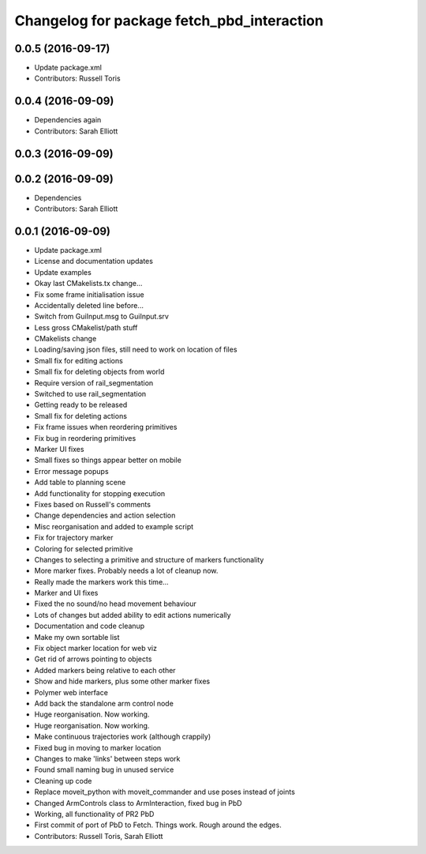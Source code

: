 ^^^^^^^^^^^^^^^^^^^^^^^^^^^^^^^^^^^^^^^^^^^
Changelog for package fetch_pbd_interaction
^^^^^^^^^^^^^^^^^^^^^^^^^^^^^^^^^^^^^^^^^^^

0.0.5 (2016-09-17)
------------------
* Update package.xml
* Contributors: Russell Toris

0.0.4 (2016-09-09)
------------------
* Dependencies again
* Contributors: Sarah Elliott

0.0.3 (2016-09-09)
------------------

0.0.2 (2016-09-09)
------------------
* Dependencies
* Contributors: Sarah Elliott

0.0.1 (2016-09-09)
------------------
* Update package.xml
* License and documentation updates
* Update examples
* Okay  last CMakelists.tx change...
* Fix some frame initialisation issue
* Accidentally deleted line before...
* Switch from GuiInput.msg to GuiInput.srv
* Less gross CMakelist/path stuff
* CMakelists change
* Loading/saving json files, still need to work on location of files
* Small fix for editing actions
* Small fix for deleting objects from world
* Require version of rail_segmentation
* Switched to use rail_segmentation
* Getting ready to be released
* Small fix for deleting actions
* Fix frame issues when reordering primitives
* Fix bug in reordering primitives
* Marker UI fixes
* Small fixes so things appear better on mobile
* Error message popups
* Add table to planning scene
* Add functionality for stopping execution
* Fixes based on Russell's comments
* Change dependencies and action selection
* Misc reorganisation and added to example script
* Fix for trajectory marker
* Coloring for selected primitive
* Changes to selecting a primitive and structure of markers functionality
* More marker fixes. Probably needs a lot of cleanup now.
* Really made the markers work this time...
* Marker and UI fixes
* Fixed the no sound/no head movement behaviour
* Lots of changes but added ability to edit actions numerically
* Documentation and code cleanup
* Make my own sortable list
* Fix object marker location for web viz
* Get rid of arrows pointing to objects
* Added markers being relative to each other
* Show and hide markers, plus some other marker fixes
* Polymer web interface
* Add back the standalone arm control node
* Huge reorganisation. Now working.
* Huge reorganisation. Now working.
* Make continuous trajectories work (although crappily)
* Fixed bug in moving to marker location
* Changes to make 'links' between steps work
* Found small naming bug in unused service
* Cleaning up code
* Replace moveit_python with moveit_commander and use poses instead of joints
* Changed ArmControls class to ArmInteraction, fixed bug in PbD
* Working, all functionality of PR2 PbD
* First commit of port of PbD to Fetch. Things work. Rough around the edges.
* Contributors: Russell Toris, Sarah Elliott
